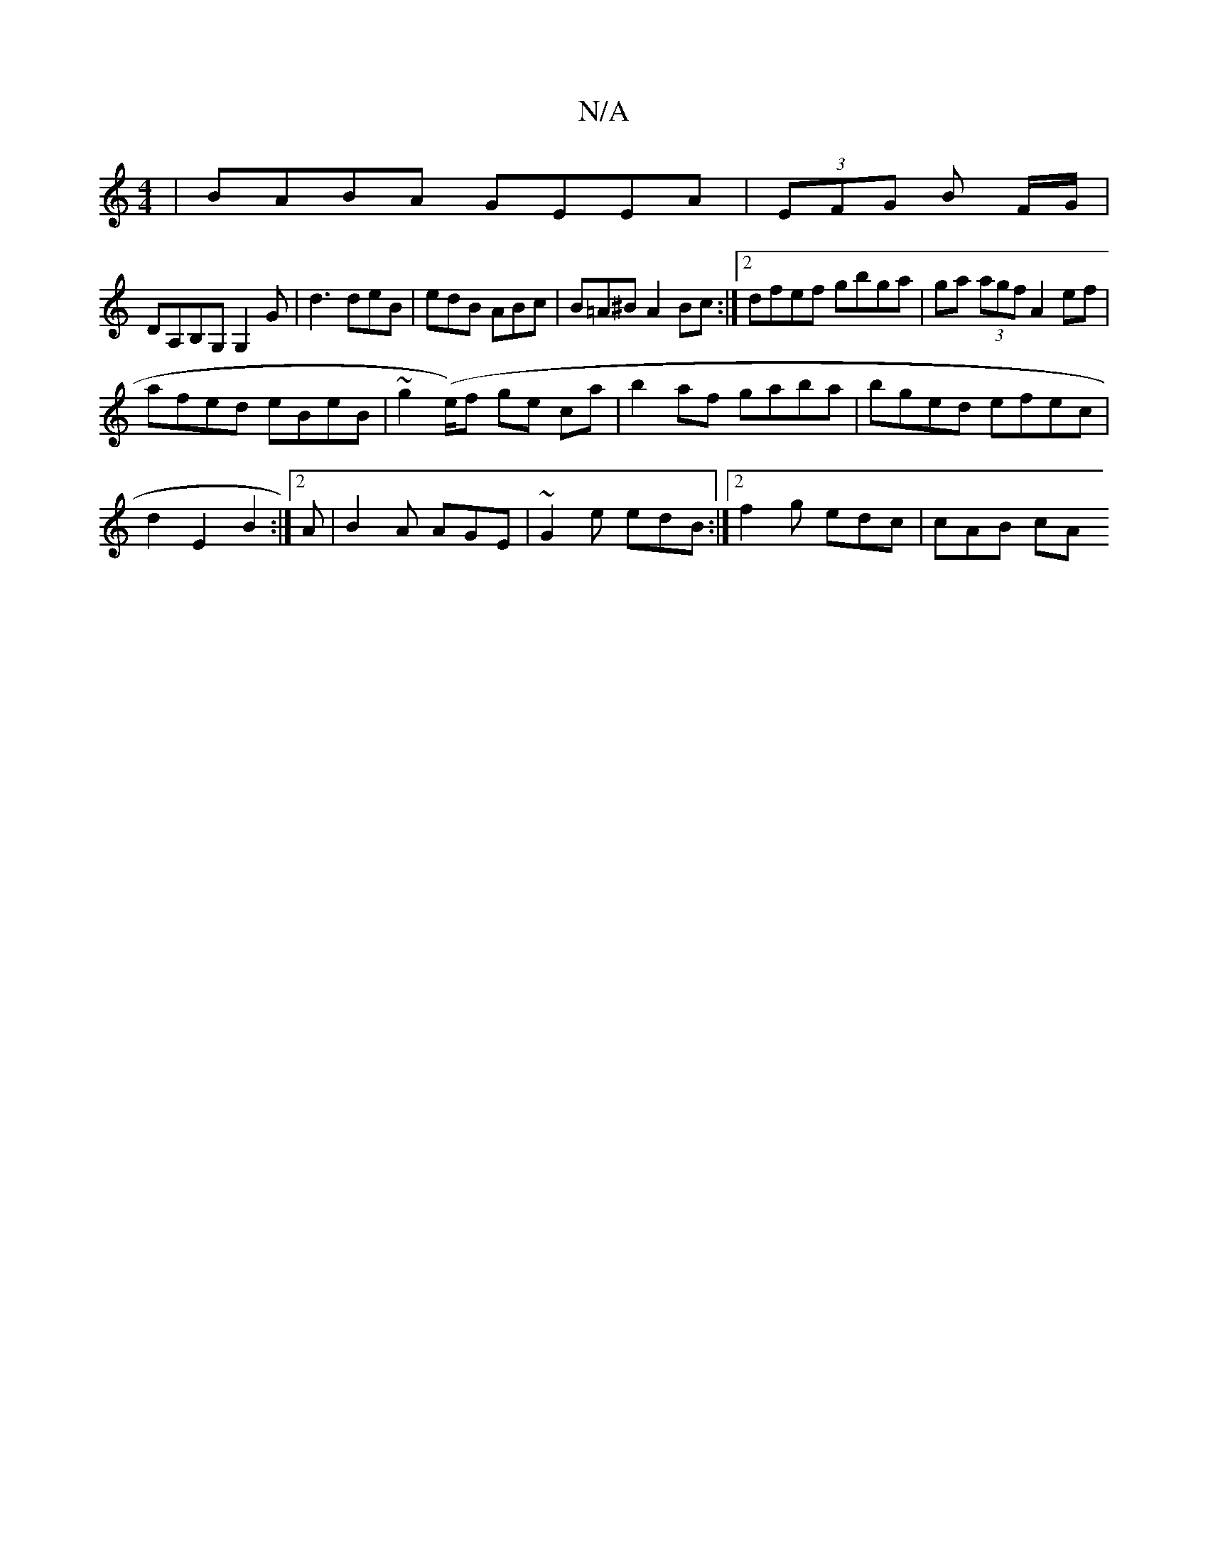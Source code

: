 X:1
T:N/A
M:4/4
R:N/A
K:Cmajor
|BABA GEEA| (3EFG B F/G/|
DA,B,G, G,2G|d3 deB|edB ABc|B=A^B A2Bc:|2 dfef gbga|ga (3agf A2 ef |
afed eBeB |~g2 (e/2)f ge ca|b2 af gaba|bged efec|
d2 E2 B2 :|[2 A|B2A AGE | ~G2e edB :|2 f2g edc | cAB cA